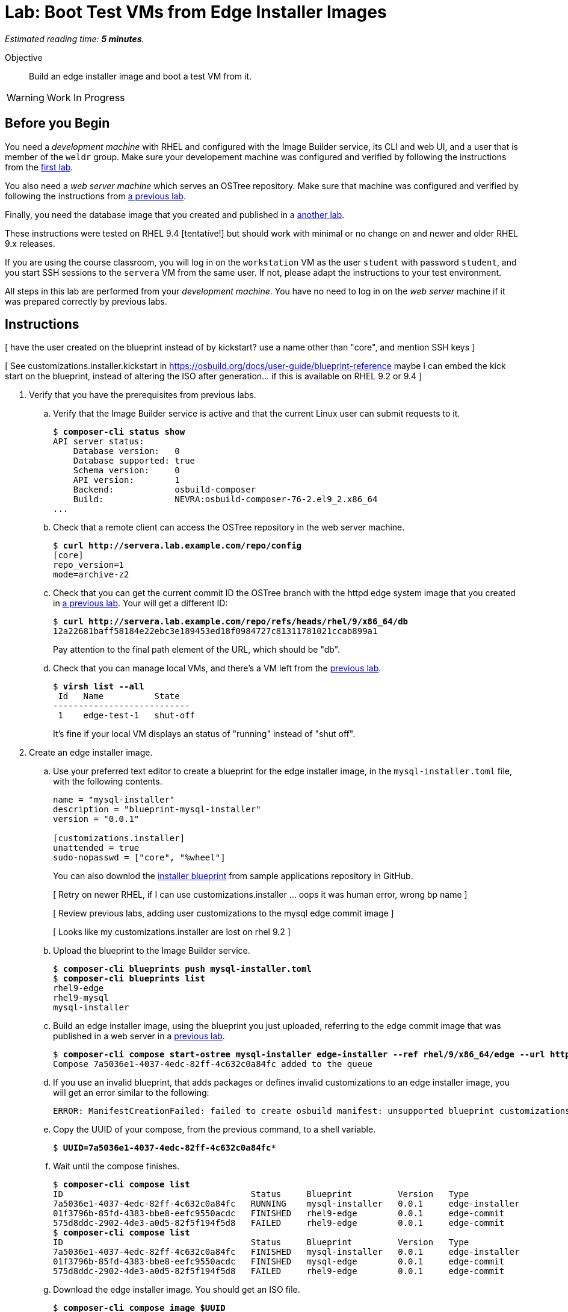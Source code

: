 :time_estimate: 5

= Lab: Boot Test VMs from Edge Installer Images

_Estimated reading time: *{time_estimate} minutes*._

Objective::

Build an edge installer image and boot a test VM from it.

WARNING: Work In Progress

== Before you Begin

You need a _development machine_ with RHEL and configured with the Image Builder service, its CLI and web UI, and a user that is member of the `weldr` group. Make sure your developement machine was configured and verified by following the instructions from the xref:ch1-build:s4-install-lab.adoc[first lab].

You also need a _web server machine_ which serves an OSTree repository. Make sure that machine was configured and verified by following the instructions from xref:ch2-publish:s2-ostree-lab.adoc[a previous lab].

Finally, you need the database image that you created and published in a xref:ch2-publish:s2-ostree-lab.adoc[another lab].

These instructions were tested on RHEL 9.4 [tentative!] but should work with minimal or no change on and newer and older RHEL 9.x releases.

If you are using the course classroom, you will log in on the `workstation` VM as the user `student` with password `student`, and you start SSH sessions to the `servera` VM from the same user. If not, please adapt the instructions to your test environment.

All steps in this lab are performed from your _development machine_. You have no need to log in on the _web server_ machine if it was prepared correctly by previous labs.

== Instructions

[ have the user created on the blueprint instead of by kickstart? use a name other than "core", and mention SSH keys ]

[ See customizations.installer.kickstart in https://osbuild.org/docs/user-guide/blueprint-reference maybe I can embed the kick start on the blueprint, instead of altering the ISO after generation... if this is available on RHEL 9.2 or 9.4 ]

1. Verify that you have the prerequisites from previous labs.

.. Verify that the Image Builder service is active and that the current Linux user can submit requests to it.
+
[source,subs="verbatim,quotes"]
--
$ *composer-cli status show*
API server status:
    Database version:   0
    Database supported: true
    Schema version:     0
    API version:        1
    Backend:            osbuild-composer
    Build:              NEVRA:osbuild-composer-76-2.el9_2.x86_64
...
--

.. Check that a remote client can access the OSTree repository in the web server machine.
+
[source,subs="verbatim,quotes"]
--
$ *curl http://servera.lab.example.com/repo/config*
[core]
repo_version=1
mode=archive-z2
--

.. Check that you can get the current commit ID the OSTree branch with the httpd edge system image that you created in xref:ch2-publish:s4-pull-local-lab.adoc[a previous lab]. Your will get a different ID:
+
[source,subs="verbatim,quotes"]
--
$ *curl http://servera.lab.example.com/repo/refs/heads/rhel/9/x86_64/db*
12a22681baff58184e22ebc3e189453ed18f0984727c81311781021ccab899a1
--
+
Pay attention to the final path element of the URL, which should be "db".

.. Check that you can manage local VMs, and there's a VM left from the xref:s2-boot-lab:[previous lab].
+
[source,subs="verbatim,quotes"]
--
$ *virsh list --all*
 Id   Name          State
---------------------------
 1    edge-test-1   shut-off
--
+
It's fine if your local VM displays an status of "running" instead of "shut off".

2. Create an edge installer image.

.. Use your preferred text editor to create a blueprint for the edge installer image, in the `mysql-installer.toml` file, with the following contents.
+
[source,subs="verbatim,quotes"]
--
name = "mysql-installer"
description = "blueprint-mysql-installer"
version = "0.0.1"

[customizations.installer]
unattended = true
sudo-nopasswd = ["core", "%wheel"]
--
+
You can also downlod the https://github.com/RedHatQuickCourses/rhde-build-samples/blob/main/blueprints/mysql-installer.toml[installer blueprint] from sample applications repository in GitHub.
+
[ Retry on newer RHEL, if I can use customizations.installer ... oops it was human error, wrong bp name ]
+
[ Review previous labs, adding user customizations to the mysql edge commit image ]
+
[ Looks like my customizations.installer are lost on rhel 9.2 ]


.. Upload the blueprint to the Image Builder service.
+
[source,subs="verbatim,quotes"]
--
$ *composer-cli blueprints push mysql-installer.toml*
$ *composer-cli blueprints list*
rhel9-edge
rhel9-mysql
mysql-installer
--

.. Build an edge installer image, using the blueprint you just uploaded, referring to the edge commit image that was published in a web server in a xref:ch2-publish:s4-pull-local-lab.adoc[previous lab].
+
[source,subs="verbatim,quotes"]
--
$ *composer-cli compose start-ostree mysql-installer edge-installer --ref rhel/9/x86_64/edge --url http://servera.lab.example.com/repo/*
Compose 7a5036e1-4037-4edc-82ff-4c632c0a84fc added to the queue
--

.. If you use an invalid blueprint, that adds packages or defines invalid customizations to an edge installer image, you will get an error similar to the following:
+
[source,subs="verbatim,quotes"]
--
ERROR: ManifestCreationFailed: failed to create osbuild manifest: unsupported blueprint customizations found for boot ISO image type "edge-installer": (allowed: User, Group)
--

.. Copy the UUID of your compose, from the previous command, to a shell variable.
+
[source,subs="verbatim,quotes"]
--
$ *UUID=7a5036e1-4037-4edc-82ff-4c632c0a84fc**
--

.. Wait until the compose finishes.
+
[source,subs="verbatim,quotes"]
--
$ *composer-cli compose list*
ID                                     Status     Blueprint         Version   Type
7a5036e1-4037-4edc-82ff-4c632c0a84fc   RUNNING    mysql-installer   0.0.1     edge-installer
01f3796b-85fd-4383-bbe8-eefc9550acdc   FINISHED   rhel9-edge        0.0.1     edge-commit
575d8ddc-2902-4de3-a0d5-82f5f194f5d8   FAILED     rhel9-edge        0.0.1     edge-commit
$ *composer-cli compose list*
ID                                     Status     Blueprint         Version   Type
7a5036e1-4037-4edc-82ff-4c632c0a84fc   FINISHED   mysql-installer   0.0.1     edge-installer
01f3796b-85fd-4383-bbe8-eefc9550acdc   FINISHED   mysql-edge        0.0.1     edge-commit
575d8ddc-2902-4de3-a0d5-82f5f194f5d8   FAILED     rhel9-edge        0.0.1     edge-commit
--

.. Download the edge installer image. You should get an ISO file.
+
[source,subs="verbatim,quotes"]
--
$ *composer-cli compose image $UUID*
7a5036e1-4037-4edc-82ff-4c632c0a84fc-installer.iso
--

3. Inspect your edge installer image.

.. Mount the ISO file in a temporary directory.
+
[source,subs="verbatim,quotes"]
--
$ *mkdir temp-iso*
$ *sudo mount -o loop,ro $UUID-installer.iso temp-iso*
--

.. Check that the ISO contains a kickstart file and an OSTree repository.
+
[source,subs="verbatim,quotes"]
--
$ *ls temp-iso/*
EFI  images  isolinux  osbuild.ks  ostree
$ *ls temp-iso/ostree/repo/*
config  extensions  objects  refs  state  tmp
$ *cat temp-iso/osbuild.ks*
ostreesetup --osname=rhel --url=file:///run/install/repo/ostree/repo --ref=rhel/9/x86_64/db --nogpg
--

.. Find the label of the ISO image, you will need it for the next step. Copy the argument of the `-l` option to a shell variable
+
[source,subs="verbatim,quotes"]
--
$ *grep search temp-iso/EFI/BOOT/grub.cfg*
search --no-floppy --set=root -l 'RHEL-9-2-0-BaseOS-x86_64'
$ *LABEL=RHEL-9-2-0-BaseOS-x86_64*
--

.. Extract the ISO contents into another temporary directory
+
[source,subs="verbatim,quotes"]
--
$ *mkdir new-iso*
$ *sudo tar cf - -C temp-iso . | tar xf - -C new-iso*
--

.. Unmount the ISO.
+
[source,subs="verbatim,quotes"]
--
$ *sudo umount temp-iso*
--

4. Replace the kickstart to the edge installer image with one designed for unattended installation.
+
[ More recent Image Builder should allow providing the kickstart in the blueprint, but that is not working on RHEL 9.2, try again when there's a RHEL 9.4 classroom ]

.. Verify that you have the `mkisofs` command. If you don't, install the `xorriso` package. It's fine if have a different version than shown bellow.
+
[source,subs="verbatim,quotes"]
--
$ *mkisofs --version*
xorriso 1.5.4 : RockRidge filesystem manipulator, libburnia project.
...
--

.. Create a kickstart file with uses the same `ostreesetup` command you see in the edge installer image, but adding other commands so it can run unattended.

.. Copy your custom kickstart over the kickstart file on the edge installer image
+
[source,subs="verbatim,quotes"]
--
$ *cp rhel9-mysql.ks new-iso/osbuild.ks*
--

.. Build a new iso. It *not* a mistake, you really need to specify the `-no-emul-boot` option twice.
+
[source,subs="verbatim,quotes"]
--
$ *mkisofs -o new-installer.iso -b isolinux/isolinux.bin -J -R -l -c isolinux/boot.cat \
-no-emul-boot -boot-load-size 4 -boot-info-table -eltorito-alt-boot -e images/efiboot.img -no-emul-boot \
-graft-points -joliet-long -V "$LABEL" new-iso*
...
Writing to 'stdio:new-installer.iso' completed successfully.
$ *isohybrid --uefi new-installer.iso*
isohybrid: Warning: more than 1024 cylinders: 2220
isohybrid: Not all BIOSes will be able to boot this device
--

.. Mount the new ISO and check that it contains the customized kickstart file.
+
[source,subs="verbatim,quotes"]
--
$ *sudo mount -o loop,ro new-installer.iso temp-iso*
$ *cat temp-iso/osbuild.ks*
lang en_US.UTF-8
keyboard us
timezone Etc/UTC --isUtc
...
$ *sudo umount temp-iso*
--

5. Create a a _db VM_ that boots from the edge installer image.

.. Create a local VM which edge installer image from previous steps. You can choose one the following:
+
* Use a regular grapphical boot, using a virtual DVD reader
+
[source,subs="verbatim,quotes"]
--
$ *virt-install --name edge-db-1 --os-variant rhel9.2 --memory 4096 --vcpus 2 --disk size=40 \
--cdrom /home/student/new-installer.iso -v*
--
+
* Use the virtual serial console, and reference the kickstart in the ISO image.
+
[source,subs="verbatim,quotes"]
--
$ *virt-install --name edge-db-1 --os-variant rhel9.2 --memory 4096 --vcpus 2 --disk size=40 \
--location /home/student/new-installer.iso --graphics=none --extra-arg console=ttyS0 \
--extra-arg inst.ks=hd:LABEL=$LABEL:/osbuild.ks -v*
--
+
* If you are used to managing Libvirt VMs using Cockpit, feel free to perform VM creation and other tasks using its web UI.
+
[ This lab, using the installer image, might be a good one to use Cockpit begining to end ... or save it for the "simplifed installer image (next tentative lab?)" ]

.. Wait until the installation finishes and you get a login prompt on the VM. It is expected that the VM reboots once during its installation. Log in as user `dba` with password `redhat123`. [ review for  RHEL 9.4 ]
+
[source,subs="verbatim,quotes"]
--
Red Hat Enterprise Linux 9.2 (Plow)
Kernel 5.14.0-284.11.1.el9_2.x86_64 on an x86_64

edge-db login: *core*
Password: 
[core@edge-db ~]$ 
--

6. On the _test VM_, check it is an image-based system using RPM-OStree.

.. Use the `rpm-ostree` command to see its deployed branch and commit.
+
[source,subs="verbatim,quotes"]
--
[core@edge-db ~]$ *rpm-ostree status*
State: idle
Deployments:
● edge:rhel/9/x86_64/db
                  Version: 9.2 (2024-09-06T22:07:45Z)
                   Commit: 12a22681baff58184e22ebc3e189453ed18f0984727c81311781021ccab899a1
--
+
Notice that the commit ID you see matches the one from the `curl` command at the beginning of this lab.

7. Verify that there is a MySQL database running in the VM

.. Check that the `mysqld` Systemd service is enabled and active
+
[source,subs="verbatim,quotes"]
--
[core@edge-db ~]$ *systemctl is-active mysqld*
active
--

.. Check that the MySQL database inside the VM containers only the standard system databases.
+
[source,subs="verbatim,quotes"]
--
[core@edge-db ~]$ *sudo mysqlshow*
+--------------------+
|     Databases      |
+--------------------+
| information_schema |
| mysql              |
| performance_schema |
| sys                |
+--------------------+
--
+
Later in this course you will update your database image to include a starter database.

8. Return to your _developer machine_, and optionally stop your _db VM_.

.. Dettach from the serial console of the VM by typing `Ctrl+]`.
+
[source,subs="verbatim,quotes"]
--
[core@edge-db ~]$ *^]*
$
--

.. Optionally, stop the _db VM_. You will still use that VM in a future lab, when we apply updates to edge images.
+
[source,subs="verbatim,quotes"]
--
$ *virsh destroy edge-db-1*
Domain 'edge-db-1' destroyed
--

.. If you had issues with booting or acessing your _db VM_, please review the xref:s2-boot-lab.adoc[previous lab] for Libvirt troubleshooting hints using the `virsh` command.

You just learned how to create an edge installer image and boot a test VM from an it. Notice that, unlike the xref:s2-boot-lab.adoc[previous lab], you only accessed the _web server machine_ to create the edge installer image but didn't need it to create a test VM.

== Next Steps

The final round of activities in this course will update the system images on both local VMs, to demonstrate how to build and apply system updates to edge devices.

[ Could include a third Lab that uses a simplified edge installer image, but I don't see much value, it would perform the same steps with a slightly different bleprint. It would be more interesting if I had device or site customizations to apply with ignition or a sample application ]
